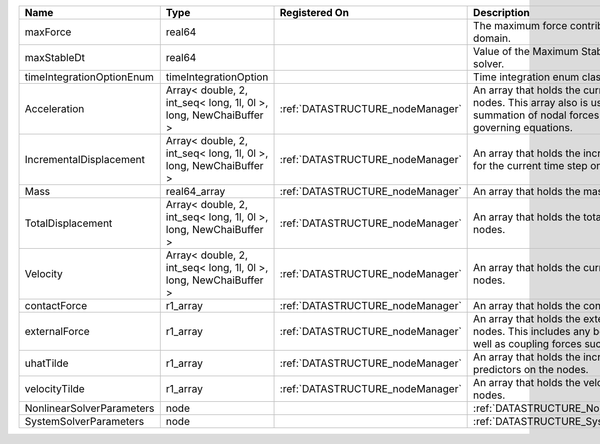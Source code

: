 

========================= ================================================================ ================================ ================================================================================================================================================================ 
Name                      Type                                                             Registered On                    Description                                                                                                                                                      
========================= ================================================================ ================================ ================================================================================================================================================================ 
maxForce                  real64                                                                                            The maximum force contribution in the problem domain.                                                                                                            
maxStableDt               real64                                                                                            Value of the Maximum Stable Timestep for this solver.                                                                                                            
timeIntegrationOptionEnum timeIntegrationOption                                                                             Time integration enum class value.                                                                                                                               
Acceleration              Array< double, 2, int_seq< long, 1l, 0l >, long, NewChaiBuffer > :ref:`DATASTRUCTURE_nodeManager` An array that holds the current acceleration on the nodes. This array also is used to hold the summation of nodal forces resulting from the governing equations. 
IncrementalDisplacement   Array< double, 2, int_seq< long, 1l, 0l >, long, NewChaiBuffer > :ref:`DATASTRUCTURE_nodeManager` An array that holds the incremental displacements for the current time step on the nodes.                                                                        
Mass                      real64_array                                                     :ref:`DATASTRUCTURE_nodeManager` An array that holds the mass on the nodes.                                                                                                                       
TotalDisplacement         Array< double, 2, int_seq< long, 1l, 0l >, long, NewChaiBuffer > :ref:`DATASTRUCTURE_nodeManager` An array that holds the total displacements on the nodes.                                                                                                        
Velocity                  Array< double, 2, int_seq< long, 1l, 0l >, long, NewChaiBuffer > :ref:`DATASTRUCTURE_nodeManager` An array that holds the current velocity on the nodes.                                                                                                           
contactForce              r1_array                                                         :ref:`DATASTRUCTURE_nodeManager` An array that holds the contact force.                                                                                                                           
externalForce             r1_array                                                         :ref:`DATASTRUCTURE_nodeManager` An array that holds the external forces on the nodes. This includes any boundary conditions as well as coupling forces such as hydraulic forces.                 
uhatTilde                 r1_array                                                         :ref:`DATASTRUCTURE_nodeManager` An array that holds the incremental displacement predictors on the nodes.                                                                                        
velocityTilde             r1_array                                                         :ref:`DATASTRUCTURE_nodeManager` An array that holds the velocity predictors on the nodes.                                                                                                        
NonlinearSolverParameters node                                                                                              :ref:`DATASTRUCTURE_NonlinearSolverParameters`                                                                                                                   
SystemSolverParameters    node                                                                                              :ref:`DATASTRUCTURE_SystemSolverParameters`                                                                                                                      
========================= ================================================================ ================================ ================================================================================================================================================================ 


